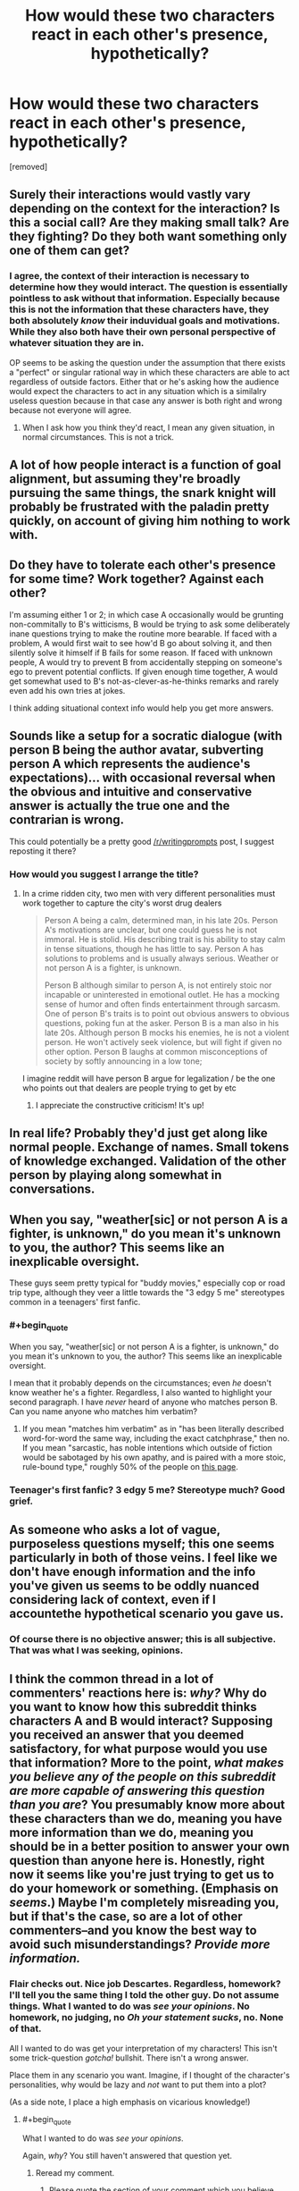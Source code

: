 #+TITLE: How would these two characters react in each other's presence, hypothetically?

* How would these two characters react in each other's presence, hypothetically?
:PROPERTIES:
:Author: AnnoRudd
:Score: 2
:DateUnix: 1489645860.0
:END:
[removed]


** Surely their interactions would vastly vary depending on the context for the interaction? Is this a social call? Are they making small talk? Are they fighting? Do they both want something only one of them can get?
:PROPERTIES:
:Author: Zephyr1011
:Score: 16
:DateUnix: 1489648093.0
:END:

*** I agree, the context of their interaction is necessary to determine how they would interact. The question is essentially pointless to ask without that information. Especially because this is not the information that these characters have, they both absolutely /know/ their induvidual goals and motivations. While they also both have their own personal perspective of whatever situation they are in.

OP seems to be asking the question under the assumption that there exists a "perfect" or singular rational way in which these characters are able to act regardless of outside factors. Either that or he's asking how the audience would expect the characters to act in any situation which is a similalry useless question because in that case any answer is both right and wrong because not everyone will agree.
:PROPERTIES:
:Author: kyle2143
:Score: 3
:DateUnix: 1489658127.0
:END:

**** When I ask how you think they'd react, I mean any given situation, in normal circumstances. This is not a trick.
:PROPERTIES:
:Author: AnnoRudd
:Score: 1
:DateUnix: 1489711180.0
:END:


** A lot of how people interact is a function of goal alignment, but assuming they're broadly pursuing the same things, the snark knight will probably be frustrated with the paladin pretty quickly, on account of giving him nothing to work with.
:PROPERTIES:
:Author: buckykat
:Score: 7
:DateUnix: 1489648142.0
:END:


** Do they have to tolerate each other's presence for some time? Work together? Against each other?

I'm assuming either 1 or 2; in which case A occasionally would be grunting non-commitally to B's witticisms, B would be trying to ask some deliberately inane questions trying to make the routine more bearable. If faced with a problem, A would first wait to see how'd B go about solving it, and then silently solve it himself if B fails for some reason. If faced with unknown people, A would try to prevent B from accidentally stepping on someone's ego to prevent potential conflicts. If given enough time together, A would get somewhat used to B's not-as-clever-as-he-thinks remarks and rarely even add his own tries at jokes.

I think adding situational context info would help you get more\better answers.
:PROPERTIES:
:Author: OutOfNiceUsernames
:Score: 5
:DateUnix: 1489648526.0
:END:


** Sounds like a setup for a socratic dialogue (with person B being the author avatar, subverting person A which represents the audience's expectations)... with occasional reversal when the obvious and intuitive and conservative answer is actually the true one and the contrarian is wrong.

This could potentially be a pretty good [[/r/writingprompts]] post, I suggest reposting it there?
:PROPERTIES:
:Author: eroticas
:Score: 2
:DateUnix: 1489721555.0
:END:

*** How would you suggest I arrange the title?
:PROPERTIES:
:Author: AnnoRudd
:Score: 1
:DateUnix: 1489721618.0
:END:

**** In a crime ridden city, two men with very different personalities must work together to capture the city's worst drug dealers

#+begin_quote
  Person A being a calm, determined man, in his late 20s. Person A's motivations are unclear, but one could guess he is not immoral. He is stolid. His describing trait is his ability to stay calm in tense situations, though he has little to say. Person A has solutions to problems and is usually always serious. Weather or not person A is a fighter, is unknown.

  Person B although similar to person A, is not entirely stoic nor incapable or uninterested in emotional outlet. He has a mocking sense of humor and often finds entertainment through sarcasm. One of person B's traits is to point out obvious answers to obvious questions, poking fun at the asker. Person B is a man also in his late 20s. Although person B mocks his enemies, he is not a violent person. He won't actively seek violence, but will fight if given no other option. Person B laughs at common misconceptions of society by softly announcing in a low tone;
#+end_quote

I imagine reddit will have person B argue for legalization / be the one who points out that dealers are people trying to get by etc
:PROPERTIES:
:Author: eroticas
:Score: 2
:DateUnix: 1489722110.0
:END:

***** I appreciate the constructive criticism! It's up!
:PROPERTIES:
:Author: AnnoRudd
:Score: 1
:DateUnix: 1489722929.0
:END:


** In real life? Probably they'd just get along like normal people. Exchange of names. Small tokens of knowledge exchanged. Validation of the other person by playing along somewhat in conversations.
:PROPERTIES:
:Author: Charlie___
:Score: 3
:DateUnix: 1489678382.0
:END:


** When you say, "weather[sic] or not person A is a fighter, is unknown," do you mean it's unknown to you, the author? This seems like an inexplicable oversight.

These guys seem pretty typical for "buddy movies," especially cop or road trip type, although they veer a little towards the "3 edgy 5 me" stereotypes common in a teenagers' first fanfic.
:PROPERTIES:
:Author: khafra
:Score: 2
:DateUnix: 1489668868.0
:END:

*** #+begin_quote
  When you say, "weather[sic] or not person A is a fighter, is unknown," do you mean it's unknown to you, the author? This seems like an inexplicable oversight.
#+end_quote

I mean that it probably depends on the circumstances; even /he/ doesn't know weather he's a fighter. Regardless, I also wanted to highlight your second paragraph. I have /never/ heard of anyone who matches person B. Can you name anyone who matches him verbatim?
:PROPERTIES:
:Author: AnnoRudd
:Score: 1
:DateUnix: 1489716291.0
:END:

**** If you mean "matches him verbatim" as in "has been literally described word-for-word the same way, including the exact catchphrase," then no. If you mean "sarcastic, has noble intentions which outside of fiction would be sabotaged by his own apathy, and is paired with a more stoic, rule-bound type," roughly 50% of the people on [[http://tvtropes.org/pmwiki/pmwiki.php/Main/BuddyCopShow][this page]].
:PROPERTIES:
:Author: khafra
:Score: 1
:DateUnix: 1489747240.0
:END:


*** Teenager's first fanfic? 3 edgy 5 me? Stereotype much? Good grief.
:PROPERTIES:
:Author: AnnoRudd
:Score: 0
:DateUnix: 1489711119.0
:END:


** As someone who asks a lot of vague, purposeless questions myself; this one seems particularly in both of those veins. I feel like we don't have enough information and the info you've given us seems to be oddly nuanced considering lack of context, even if I accountethe hypothetical scenario you gave us.
:PROPERTIES:
:Author: Kishoto
:Score: 2
:DateUnix: 1489702369.0
:END:

*** Of course there is no objective answer; this is all subjective. That was what I was seeking, opinions.
:PROPERTIES:
:Author: AnnoRudd
:Score: 1
:DateUnix: 1489710933.0
:END:


** I think the common thread in a lot of commenters' reactions here is: /why?/ Why do you want to know how this subreddit thinks characters A and B would interact? Supposing you received an answer that you deemed satisfactory, for what purpose would you use that information? More to the point, /what makes you believe any of the people on this subreddit are more capable of answering this question than you are/? You presumably know more about these characters than we do, meaning you have more information than we do, meaning you should be in a better position to answer your own question than anyone here is. Honestly, right now it seems like you're just trying to get us to do your homework or something. (Emphasis on /seems/.) Maybe I'm completely misreading you, but if that's the case, so are a lot of other commenters--and you know the best way to avoid such misunderstandings? /Provide more information./
:PROPERTIES:
:Author: 696e6372656469626c65
:Score: 1
:DateUnix: 1489717075.0
:END:

*** Flair checks out. Nice job Descartes. Regardless, homework? I'll tell you the same thing I told the other guy. Do not assume things. What I wanted to do was /see your opinions/. No homework, no judging, no /Oh your statement sucks/, no. None of that.

All I wanted to do was get your interpretation of my characters! This isn't some trick-question /gotcha!/ bullshit. There isn't a wrong answer.

Place them in any scenario you want. Imagine, if I thought of the character's personalities, why would be lazy and /not/ want to put them into a plot?

(As a side note, I place a high emphasis on vicarious knowledge!)
:PROPERTIES:
:Author: AnnoRudd
:Score: 0
:DateUnix: 1489719992.0
:END:

**** #+begin_quote
  What I wanted to do was /see your opinions/.
#+end_quote

Again, /why/? You still haven't answered that question yet.
:PROPERTIES:
:Author: 696e6372656469626c65
:Score: 1
:DateUnix: 1489720600.0
:END:

***** Reread my comment.
:PROPERTIES:
:Author: AnnoRudd
:Score: 1
:DateUnix: 1489720652.0
:END:

****** Please quote the section of your comment which you believe answers my question.
:PROPERTIES:
:Author: 696e6372656469626c65
:Score: 1
:DateUnix: 1489721036.0
:END:

******* #+begin_quote
  (As a side note, I place a high emphasis on vicarious knowledge!)
#+end_quote
:PROPERTIES:
:Author: AnnoRudd
:Score: 1
:DateUnix: 1489721637.0
:END:
